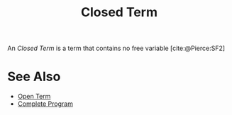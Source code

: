 #+TITLE: Closed Term

#+BIBLIOGRAPHY: "../References/PL/Textbooks/Ref.bib"

An /Closed Term/ is a term that contains no free variable [cite:@Pierce:SF2]

* See Also

- [[./Open_Term.org][Open Term]]
- [[./Complete_Program.org][Complete Program]]
